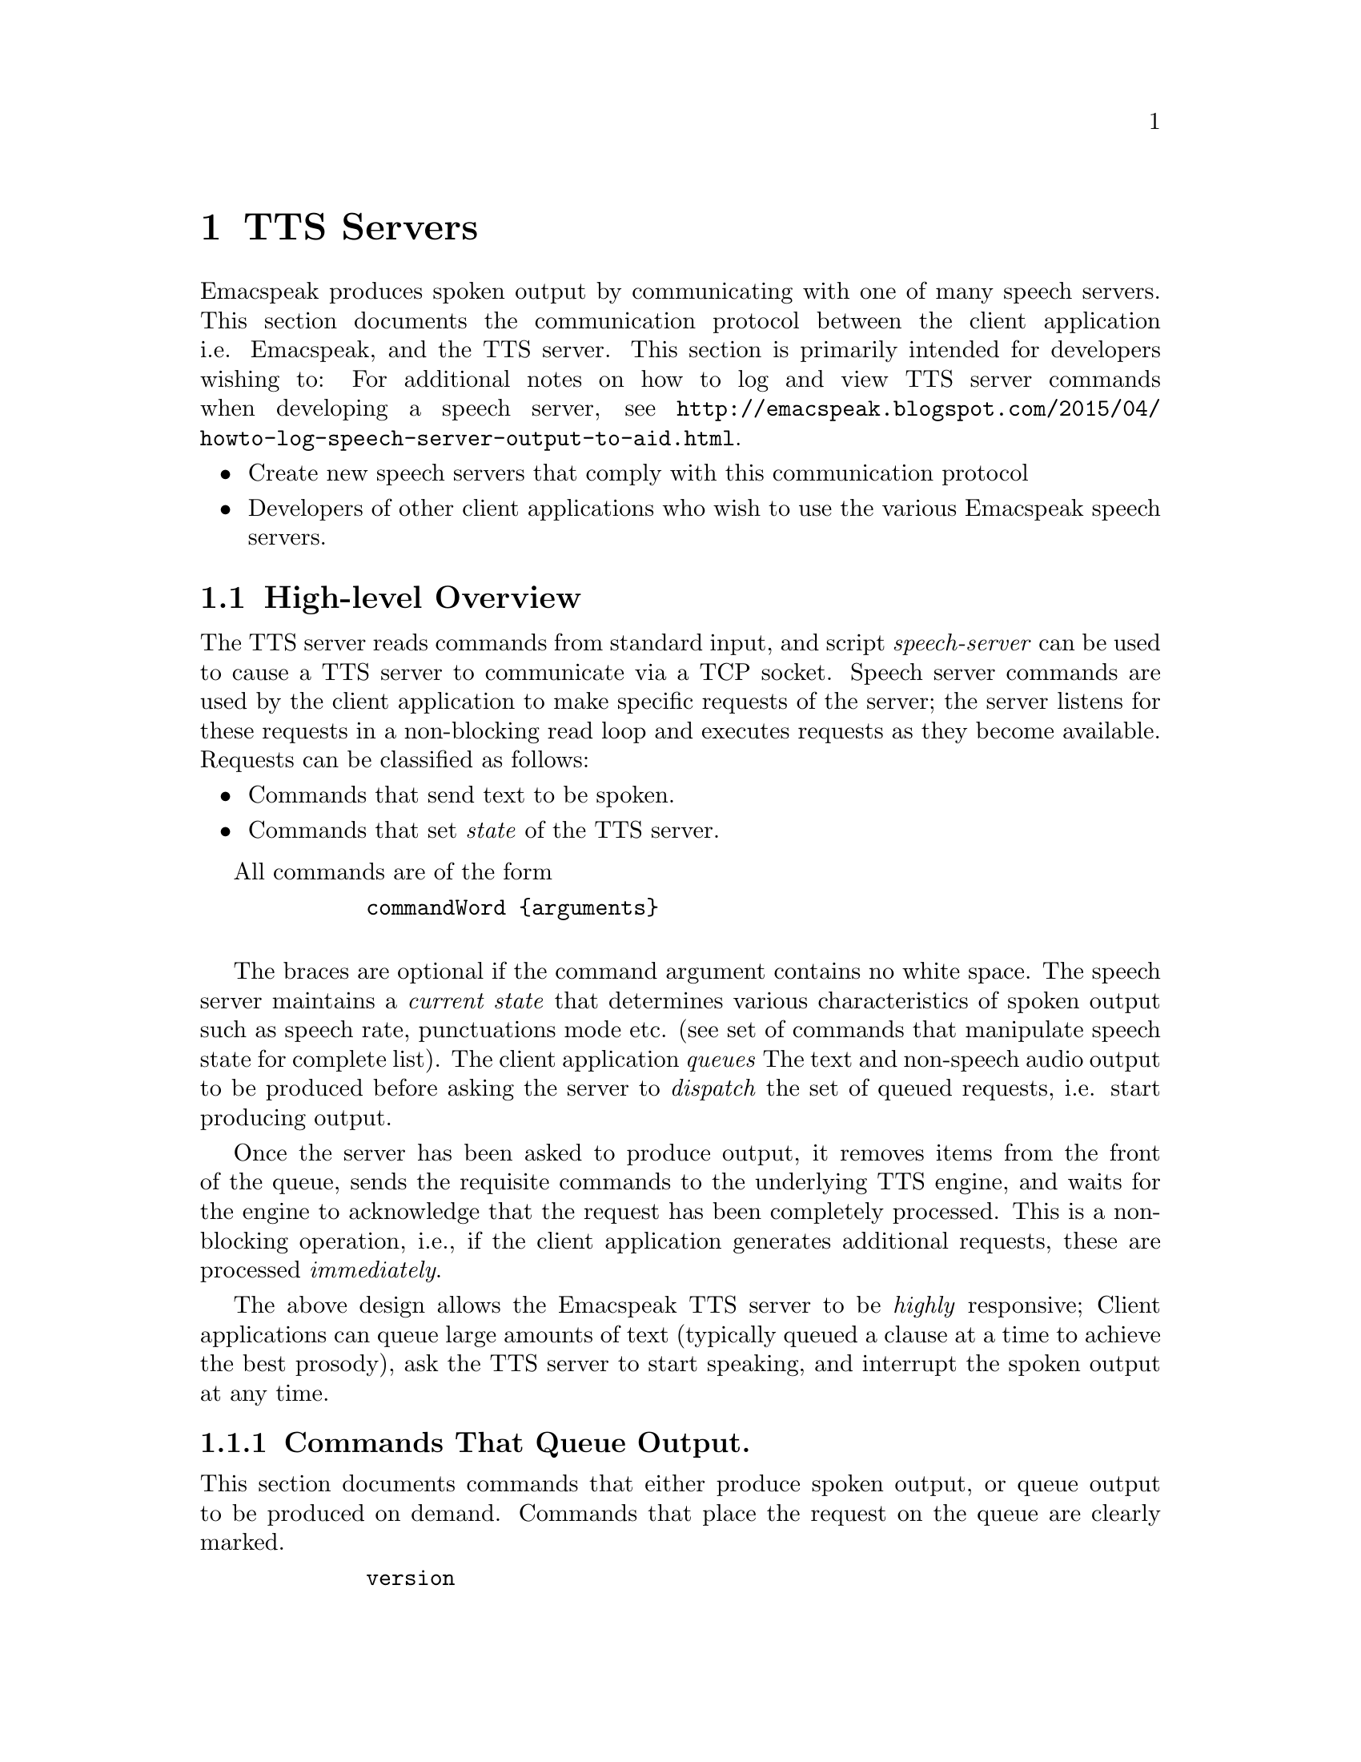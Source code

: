         @c $Id$
        @node TTS Servers
        @chapter  TTS Servers

        Emacspeak produces spoken output by communicating with one of many
        speech servers. This section documents the communication protocol
        between the client application i.e. Emacspeak, and the TTS
        server. This section is primarily intended for developers wishing to:
For additional notes on how to log and view TTS server  commands when developing a speech server, see @url{http://emacspeak.blogspot.com/2015/04/howto-log-speech-server-output-to-aid.html}.

        @itemize @bullet
        @item Create new speech servers that comply with this communication
        protocol 
        @item Developers of other client applications   who wish to use
        the various Emacspeak speech servers.
        @end itemize

        @section High-level Overview

        The TTS server reads commands from standard input, and  script
        @emph{speech-server} can be used  to cause a TTS server to communicate
        via a TCP socket. Speech server commands are used by the client
        application to make specific requests of the server; the server
        listens for these requests in a non-blocking read loop and executes
        requests as they become available. Requests can be classified
        as follows:
        @itemize @bullet
        @item Commands that send text to be spoken.
        @item Commands that set @emph{state} of the TTS server.
        @end itemize

        All commands are of the form 
        @example
        commandWord @{arguments@}
        @end example
        The braces are optional if the command argument contains no white
        space.  The speech server maintains a @emph{current state} that
        determines various characteristics of spoken output such as speech
        rate, punctuations mode etc. (see set of commands that manipulate
        speech state for complete list).  The client application @emph{queues} The
        text and non-speech audio output to be produced before asking the
        server to @emph{dispatch} the set of queued requests, i.e. start
        producing output.

        Once the server has been asked to produce output, it removes items
        from the front of the queue, sends the requisite commands to the
        underlying TTS engine, and waits for the engine to acknowledge that
        the request has been completely processed. This is a non-blocking
        operation, i.e., if the client application generates additional
        requests, these are processed @emph{immediately}.

        The above design allows the Emacspeak TTS server to be
        @emph{highly} responsive; Client applications can queue large
        amounts of text (typically queued a clause at a time to
        achieve the best prosody), ask the TTS server to start speaking,
        and interrupt the spoken output at any time.

        @subsection Commands That Queue Output.

        This section documents commands that either produce spoken
        output, or queue output to be produced on demand.
        Commands that place the request on the queue are clearly marked.

        @example
        version
        @end example

        Speaks the @emph{version} of the TTS engine. Produces output
        immediately.

        @example
        tts_say text 
        @end example

        Speaks the specified @emph{text} immediately. The text is not
        pre-processed in any way, contrast this with the primary way of
        speaking text which is to queue text before asking the server to
        process the queue.

Note that this command needs to handle the special syntax for morpheme
boundaries @samp{[*]}.  The @samp{[*]} syntax is specific to the Dectalk
family of synthesizers; servers for other TTS engines need to map this
pattern to the engine-specific code for each engine. As an example, see
@samp{servers/outloud} 
A morpheme boundary results in synthesizing compound words such as @emph{left bracket} with the right intonation; using a space would result in that phrase being synthesized as two separate words.


@example
l c
@end example
        Speak @emph{c} a single character, as a letter.  The character is
        spoken immediately. This command uses the TTS engine's capability to
        speak a single character with the ability to flush speech
        @emph{immediately}.  Client applications wishing to produce
        character-at-a-time output, e.g., when providing character echo during
        keyboard input should use this command.

        @example
        d
        @end example

        This command is used to @emph{dispatch} all queued requests.
        It was renamed to a single character command (like many of the
        commonly used TTS server commands) to work more effectively over
        slow (9600) dialup lines.
        The effect of calling this command is for the TTS server to start
        processing items that have been queued via earlier requests.

        @example
        tts_pause
        @end example

        This pauses speech @emph{immediately}.
        It does not affect queued requests; when command
        @emph{tts_resume} is called, the output resumes at the point
        where it was paused. Not all TTS engines provide this capability.

        @example
        tts_resume
        @end example

        Resume spoken output if it has been paused earlier.

        @example
        s
        @end example

        Stop speech @emph{immediately}.
        Spoken output is interrupted, and all pending requests are
        flushed from the queue.

        @example
        q text
        @end example

        Queues text to be spoken. No spoken output is produced until a
        @emph{dispatch} request is received via execution of command
        @emph{d}.


@example
        c codes
        @end example

        Queues  synthesis codes  to be sent to the TTS engine. 
        Codes are sent to the engine with no further transformation or
        processing.
The codes are inserted into the  output queue and will be dispatched to
        the TTS engine at the appropriate point in the output stream.

        @example
        a filename
        @end example

        Cues the audio file identified by filename for playing.

        @example
        t freq length
        @end example

        Queues a tone to be played at the specified frequency and having the
        specified length.  Frequency is specified in hertz and length is
        specified in milliseconds.

        @example
        sh duration
        @end example

        Queues the specified duration of silence. Silence is specified in
        milliseconds.

        @subsection Commands That Set State

        @example
        tts_reset
        @end example

        Reset TTS engine to  default settings.

        @example
        tts_set_punctuations mode
        @end example

        Sets TTS engine to the specified punctuation mode. Typically, TTS
        servers provide at least three modes:
        @itemize @bullet
        @item None: Do not speak punctuation characters.
        @item some: Speak some punctuation characters. Used for English
        prose.
        @item all: Speak out @emph{all} punctuation characters; useful in
        programming modes.
        @end itemize

        @example
        tts_set_speech_rate rate
        @end example

        Sets speech rate. The interpretation of this value is typically
        engine specific.

        @example
        tts_set_character_scale factor
        @end example

        Scale factor applied to speech rate when speaking individual
        characters.Thus, setting speech rate to 500 and character
        scale to 1.2 will cause command @emph{l} to use a speech rate
        of @emph{500 * 1.2 = 600}.

        @example    
        tts_split_caps flag
        @end example

        Set state of @emph{split caps} processing. Turn this on to
        speak mixed-case (AKA Camel Case) identifiers.

        @example
        tts_capitalize flag
        @end example

        Indicate capitalization via a beep tone or voice  pitch.

        @example
        tts_allcaps_beep flag
        @end example

        Setting this flag produces  a high-pitched beep when speaking words that are in
        all-caps, e.g. abbreviations.

